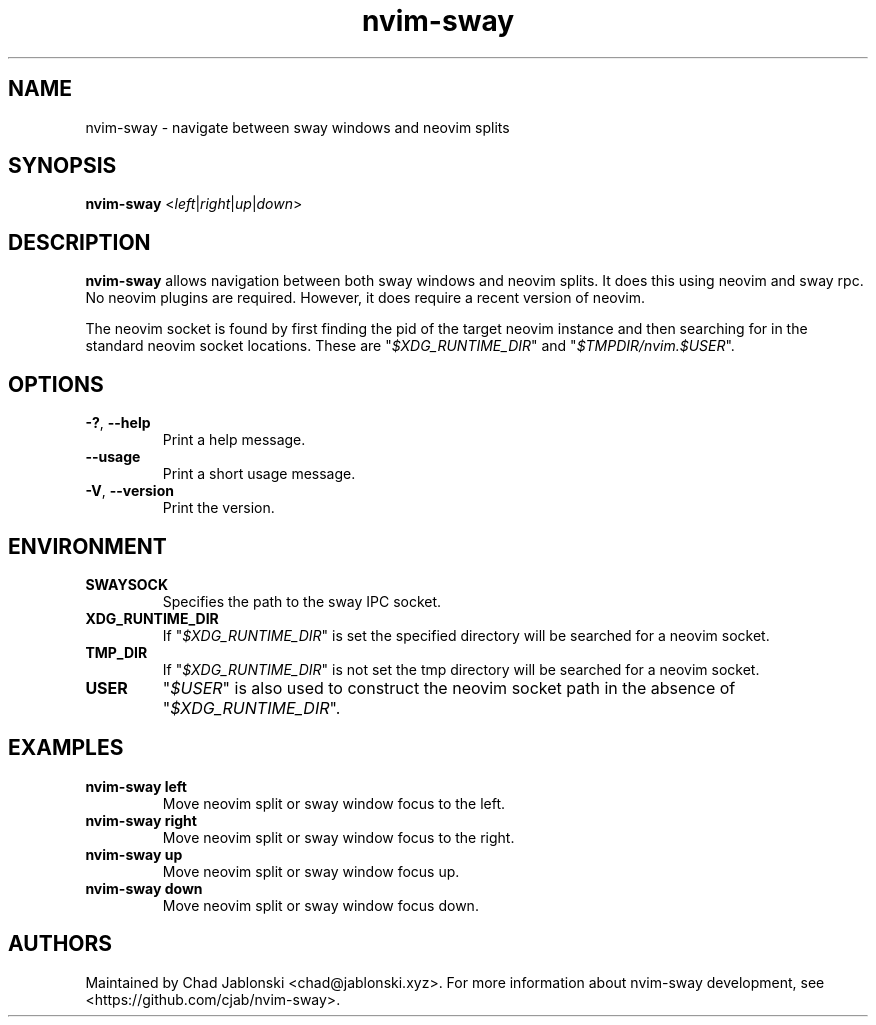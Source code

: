 .TH nvim-sway 1
.SH NAME
nvim-sway \- navigate between sway windows and neovim splits
.SH SYNOPSIS
.B nvim-sway
\fR<\fIleft\fR|\fIright\fR|\fIup\fR|\fIdown\fR>
.SH DESCRIPTION
.B nvim-sway
allows navigation between both sway windows and neovim splits.
It does this using neovim and sway rpc.
No neovim plugins are required.
However, it does require a recent version of neovim.
.PP Communication with sway is done over the socket found in the \fI$SWAYSOCK\fI environment variable.
The neovim socket is found by first finding the pid of the target neovim instance and then searching for in the standard neovim socket locations.
These are \%"\fI$XDG_RUNTIME_DIR\fR"\: and \%"\fI$TMPDIR/nvim.$USER\fR"\:.
.SH OPTIONS
.TP
.BR \-? ", " \-\-help
Print a help message.
.TP
.BR \-\-usage
Print a short usage message.
.TP
.BR \-V ", " \-\-version
Print the version.
.SH ENVIRONMENT
.TP
.BR SWAYSOCK
Specifies the path to the sway IPC socket.
.TP
.BR XDG_RUNTIME_DIR
If \%"\fI$XDG_RUNTIME_DIR\fR"\: is set the specified directory will be searched for a neovim socket.
.TP
.BR TMP_DIR
If \%"\fI$XDG_RUNTIME_DIR\fR"\: is not set the tmp directory will be searched for a neovim socket.
.TP
.BR USER
\%"\fI$USER\fR"\: is also used to construct the neovim socket path in the absence of \%"\fI$XDG_RUNTIME_DIR\fR"\:.
.SH EXAMPLES
.TP
.BR nvim-sway " " left
Move neovim split or sway window focus to the left.
.TP
.BR nvim-sway " " right
Move neovim split or sway window focus to the right.
.TP
.BR nvim-sway " " up
Move neovim split or sway window focus up.
.TP
.BR nvim-sway " " down
Move neovim split or sway window focus down.
.SH AUTHORS
Maintained by Chad Jablonski <chad@jablonski.xyz>.
For more information about nvim-sway development, see <https://github.com/cjab/nvim-sway>.

